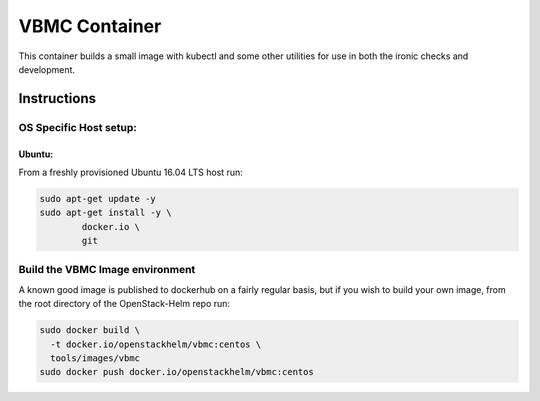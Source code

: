 VBMC Container
==============

This container builds a small image with kubectl and some other utilities for
use in both the ironic checks and development.

Instructions
------------

OS Specific Host setup:
~~~~~~~~~~~~~~~~~~~~~~~

Ubuntu:
^^^^^^^

From a freshly provisioned Ubuntu 16.04 LTS host run:

.. code:: bash

    sudo apt-get update -y
    sudo apt-get install -y \
            docker.io \
            git

Build the VBMC Image environment
~~~~~~~~~~~~~~~~~~~~~~~~~~~~~~~~

A known good image is published to dockerhub on a fairly regular basis, but if
you wish to build your own image, from the root directory of the OpenStack-Helm
repo run:

.. code:: bash

    sudo docker build \
      -t docker.io/openstackhelm/vbmc:centos \
      tools/images/vbmc
    sudo docker push docker.io/openstackhelm/vbmc:centos
